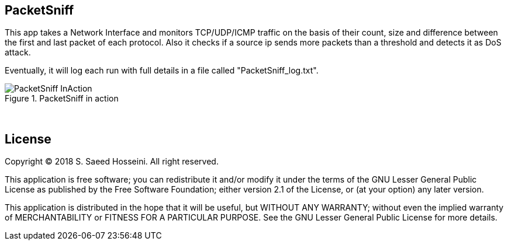 == PacketSniff ==

This app takes a Network Interface and monitors TCP/UDP/ICMP traffic on the basis of their count, size and difference between the first and last packet of each protocol. Also it checks if a source ip sends more packets than a threshold and detects it as DoS attack. 

Eventually, it will log each run with full details in a file called "PacketSniff_log.txt".

[.text-center]
.PacketSniff in action
image::https://github.com/SayidHosseini/PacketSniff/blob/master/PacketSniff_InAction.gif[align="center"]

{empty} +

== License ==

Copyright (C) 2018 S. Saeed Hosseini. All right reserved.

This application is free software; you can redistribute it and/or
modify it under the terms of the GNU Lesser General Public
License as published by the Free Software Foundation; either
version 2.1 of the License, or (at your option) any later version.

This application is distributed in the hope that it will be useful,
but WITHOUT ANY WARRANTY; without even the implied warranty of
MERCHANTABILITY or FITNESS FOR A PARTICULAR PURPOSE. See the GNU
Lesser General Public License for more details.